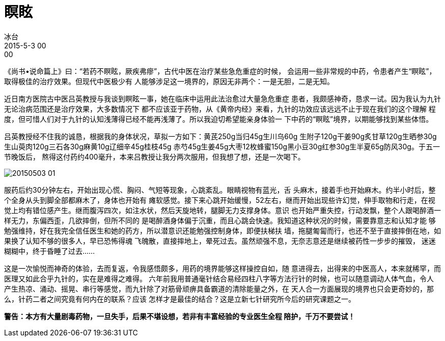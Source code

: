 = 瞑眩
冰台
2015-5-3 00:00

《尚书•说命篇上》曰：“若药不瞑眩，厥疾弗瘳”，古代中医在治疗某些急危重症的时候，
会运用一些非常规的中药，令患者产生“瞑眩”，取得极佳的治疗效果。但现代中医极少有
人能够涉足这一境界的，原因无非两个：一是无胆，二是无知。

近日南方医院古中医吕英教授与我谈到瞑眩一事，她在临床中运用此法治愈过大量急危重症
患者，我颇感神奇，恳求一试。因为我认为九针无论治病范围还是治疗效果，大多数情况下
都不应该亚于药物，从《黄帝内经》来看，九针的功效应该远远不止于现在我们的这个理解
程度，但可惜人们对于九针的认知浅薄得已经不能再浅薄了。所以我迫切希望能亲身体验一
下中药的“瞑眩”境界，以期能够找到某些体悟。

吕英教授经不住我的诚恳，根据我的身体状况，草拟一方如下：黄芪250g当归45g生川乌60g
生附子120g干姜90g炙甘草120g生晒参30g生山萸肉120g三石各30g麻黄10g辽细辛45g桂枝45g
赤芍45g生姜45g大枣12枚蜂蜜150g黑小豆30g红参30g生半夏65g防风30g。于五一节晚饭后，
熬得这付药约400毫升，本来吕教授让我分两次服用，但我想了想，还是一次喝下。

image::img/20150503-01.jpg[]

服药后约30分钟左右，开始出现心慌、胸闷、气短等现象，心跳紊乱。眼睛视物有蓝光，舌
头麻木，接着手也开始麻木。约半小时后，整个全身从头到脚全部都麻木了，身体也开始有
瘫软感觉。接下来心跳开始缓慢，52左右，继而开始出现些许幻觉，伸手取物和行走，在视
觉上均有错位感产生。继而腹泻四次，如注水状，然后天旋地转，腿脚无力支撑身体。意识
也开始严重失控，行动发飘，整个人跟喝醉酒一样无力，东偏西歪，几欲摔倒，但所不同的
是喝醉酒身体偏于沉重，而且心跳会快速。我知道这种状况的时候，需要靠意志和认知才能
够勉强维持，好在我完全信任医生和她的药方，所以潜意识还能勉强控制身体，即便扶梯扶
墙，拖腿匍匐而行，也还不至于直接摔倒在地，如果换了认知不够的很多人，早已恐怖得魂
飞魄散，直接摔地上，晕死过去。虽然顽强不息，无奈志意还是继续被药性一步步的摧毁，
迷迷糊糊中，终于昏睡了过去……

这是一次愉悦而神奇的体验，去而复返，令我感悟颇多，用药的境界能够这样操控自如，随
意进得去，出得来的中医高人，本来就稀罕，而医理又如此合乎九针的，实在是难得之难得。
六年前我用普通毫针结合易经四柱八字等方法行针的时候，也可以随意调动人体气血，令人
产生热凉、涌动、摇晃、串行等感觉，而九针除了对筋骨顽痹具备霸道的清除能量之外，在
天人合一方面展现的境界也只会更奇妙的，那么，针药二者之间究竟有何内在的联系？应该
怎样才是最佳的结合？这是立新七针研究所今后的研究课题之一。

*警告：本方有大量剧毒药物，一旦失手，后果不堪设想，若非有丰富经验的专业医生全程
陪护，千万不要尝试！*
